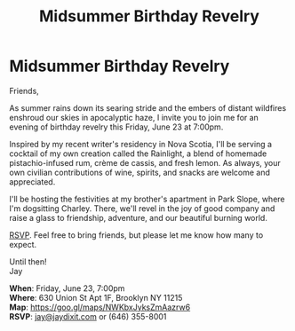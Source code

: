 [[./img/1_.png]]

[[./img/1.png]]


* *Midsummer Birthday Revelry*
Friends,

As summer rains down its searing stride and the embers of distant wildfires enshroud our skies in apocalyptic haze, I invite you to join me for an evening of birthday revelry this Friday, June 23 at 7:00pm.

Inspired by my recent writer's residency in Nova Scotia, I'll be serving a cocktail of my own creation called the Rainlight, a blend of homemade pistachio-infused rum, crème de cassis, and fresh lemon. As always, your own civilian contributions of wine, spirits, and snacks are welcome and appreciated.

I'll be hosting the festivities at my brother's apartment in Park Slope, where I'm dogsitting Charley. There, we'll revel in the joy of good company and raise a glass to friendship, adventure, and our beautiful burning world.

[[mailto:jay@jaydixit.com][RSVP]]. Feel free to bring friends, but please let me know how many to expect.

Until then! \\
Jay

*When*: Friday, June 23, 7:00pm \\
*Where*: 630 Union St Apt 1F, Brooklyn NY 11215 \\
*Map*: https://goo.gl/maps/NWKbxJyksZmAazrw6 \\
*RSVP*: [[mailto:jay@jaydixit.com][jay@jaydixit.com]] or (646) 355-8001

[[./img/3.png]]

#+TITLE: Midsummer Birthday Revelry
#+HTML_HEAD: <title>A Midsummer Birthday</title>
#+HTML_HEAD: <link rel='stylesheet' type='text/css' href='https://incandescentman.github.io/css/neocortex.css'>
#+HTML_HEAD: <meta property="og:title" content="A Midsummer Birthday" />
#+HTML_HEAD: <meta property="og:description" content="Please join us for a very special evening.">
#+HTML_HEAD: <meta property="og:image" content="./img/1_.png"/>
#+HTML_HEAD: <meta property="og:url" content="index.html"/>
